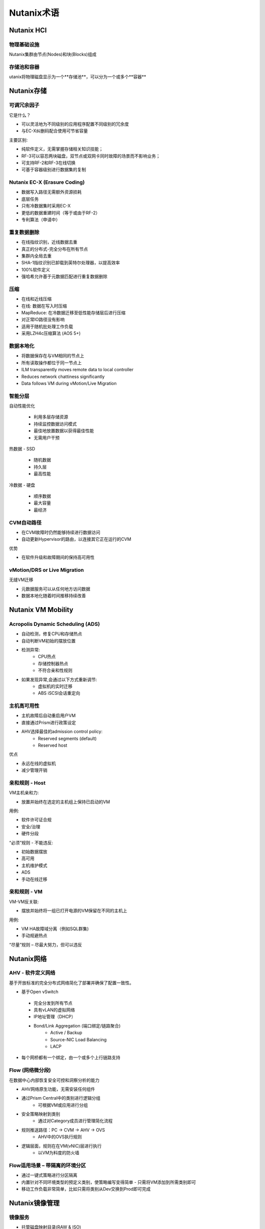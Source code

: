 .. _nutanix_terminology:

-------------------
Nutanix术语
-------------------

Nutanix HCI
+++++++++++

物理基础设施
.......................

Nutanix集群由节点(Nodes)和块(Blocks)组成

.. figure:: images/nutanix_terminology_01.png

存储池和容器
............................

utanix将物理磁盘显示为一个**存储池**，可以分为一个或多个**容器**

.. figure:: images/nutanix_terminology_02.png

Nutanix存储
+++++++++++++++

可调冗余因子
..................

它是什么？

- 可以灵活地为不同级别的应用程序配置不同级别的冗余度
- 与EC-X纠删码配合使用可节省容量

主要区别:

- 纯软件定义，无需掌握存储相关知识技能；
- RF-3可以容忍两块磁盘，双节点或双网卡同时故障的场景而不影响业务；
- 可支持RF-2和RF-3在线切换
- 可基于容器级别进行数据集的复制

.. figure:: images/nutanix_terminology_03.png

Nutanix EC-X (Erasure Coding)
.............................

- 数据写入路径无需额外资源损耗
- 底层任务
- 只有冷数据集时采用EC-X
- 更低的数据重建时间（等于或由于RF-2）
- 专利算法（申请中）

.. figure:: images/nutanix_terminology_04.png

重复数据删除
.............

- 在线指纹识别，近线数据去重
- 真正的分布式-完全分布在所有节点
- 集群内全局去重
- SHA-1指纹识别已卸载到英特尔处理器，以提高效率
- 100%软件定义
- 强哈希允许基于元数据匹配进行重复数据删除

.. figure:: images/nutanix_terminology_05.png

压缩
...........

- 在线和近线压缩
- 在线: 数据在写入时压缩
- MapReduce: 在冷数据迁移至低性能存储层后进行压缩
- 对正常IO路径没有影响
- 适用于随机批处理工作负载
- 采用LZH4c压缩算法 (AOS 5+)

数据本地化
.............

- 将数据保存在与VM相同的节点上
- 所有读取操作都位于同一节点上
- ILM transparently moves remote data to local controller
- Reduces network chattiness significantly
- Data follows VM during vMotion/Live Migration

.. figure:: images/nutanix_terminology_06.png

智能分层
...................

自动性能优化

 - 利用多层存储资源
 - 持续监控数据访问模式
 - 最佳地放置数据以获得最佳性能
 - 无需用户干预

热数据 -  SSD

 - 随机数据
 - 持久层
 - 最高性能
 
冷数据 - 硬盘

 - 顺序数据
 - 最大容量
 - 最经济

.. figure:: images/nutanix_terminology_07.png

CVM自动路径
................

- 在CVM故障时仍然能够持续进行数据访问
- 自动更新Hypervisor的路由，以连接其它正在运行的CVM

优势

- 在软件升级和故障期间的保持高可用性

.. figure:: images/nutanix_terminology_10.png

vMotion/DRS or Live Migration
.............................

无缝VM迁移

- 元数据服务可以从任何地方访问数据
- 数据本地化随着时间推移持续改善

.. figure:: images/nutanix_terminology_11.png

Nutanix VM Mobility
+++++++++++++++++++++++++++++++

Acropolis Dynamic Scheduling (ADS)
..................................

- 自动检测，修复CPU和存储热点
- 自动判断VM初始的摆放位置
- 检测异常:
    - CPU热点
    - 存储控制器热点
    - 不符合亲和性规则
- 如果发现异常,会通过以下方式重新调节:
    - 虚拟机的实时迁移
    - ABS iSCSI会话重定向

.. figure:: images/nutanix_terminology_12.png

主机高可用性
......................

- 主机故障后自动重启用户VM
- 直接通过Prism进行政策设定
- AHV选择最佳的admission control policy:
    - Reserved segments (default)
    - Reserved host

优点

- 永远在线的虚拟机
- 减少管理开销

.. figure:: images/nutanix_terminology_13.png

亲和规则 - Host
.....................

VM主机亲和力:

- 放置并始终在选定的主机组上保持已启动的VM

用例:

- 软件许可证合规
- 安全/治理
- 硬件分段

“必须”规则 - 不能违反:

- 初始数据摆放
- 高可用
- 主机维护模式
- ADS
- 手动在线迁移

.. figure:: images/nutanix_terminology_14.png

亲和规则 - VM
...................

VM-VM反关联:

- 摆放并始终将一组已打开电源的VM保留在不同的主机上

用例:

- VM HA故障域分离（例如SQL群集)
- 手动规避热点

“尽量”规则 – 尽最大努力，但可以违反

.. figure:: images/nutanix_terminology_15.png

Nutanix网络
++++++++++++++++++

AHV  - 软件定义网络
.................................

基于开放标准的完全分布式网络简化了部署并确保了配置一致性。

- 基于Open vSwitch
 - 完全分发到所有节点
 - 具有vLAN的虚拟网络
 - IP地址管理（DHCP）
 - Bond/Link Aggregation (端口绑定/链路聚合)
    - Active / Backup
    - Source-NIC Load Balancing
    - LACP
- 每个网桥都有一个绑定，由一个或多个上行链路支持

.. figure:: images/nutanix_terminology_16.png

Flow (网络微分段)
........................

在数据中心内部恢复安全可控和洞察分析的能力

- AHV网络原生功能，无需安装任何组件
- 通过Prism Central中的类别进行逻辑分组
    - 可根据VM或应用进行分组
- 安全策略映射到类别
    - 通过对Category成员进行管理简化流程
- 规则推送路径：PC -> CVM -> AHV -> OVS
    - AHV中的OVS执行规则
- 逻辑层面，规则在在VM(vNIC)层进行执行
    - 以VM为料度的防火墙

.. figure:: images/nutanix_terminology_17.png

Flow适用场景 – 带隔离的环境分区
.................................................

- 通过一键式策略进行分区隔离

- 内置针对不同环境类型的预定义类别，使策略编写变得简单 - 只需将VM添加到所需类别即可

- 移动工作负载非常简单，比如只需将类别从Dev交换到Prod即可完成
.. figure:: images/nutanix_terminology_18.png

Nutanix镜像管理
++++++++++++++++++++++++

镜像服务
.............

- 托管磁盘映射目录(RAW & ISO)
- 通过AHV调有现有镜像
- 通过PE或PC进行镜像管理
- 在线转换到Acropolis分布式存储架构
- 广泛的格式支持:
    - qcow
    - qcow2
    - vmdk
    - VHD
    - VHDx
    - RAW
    - ISO

.. figure:: images/nutanix_terminology_19.png
